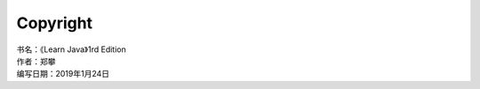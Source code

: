 =============================
Copyright
=============================

| 书名：《Learn Java》1rd Edition
| 作者：郑攀
| 编写日期：2019年1月24日


